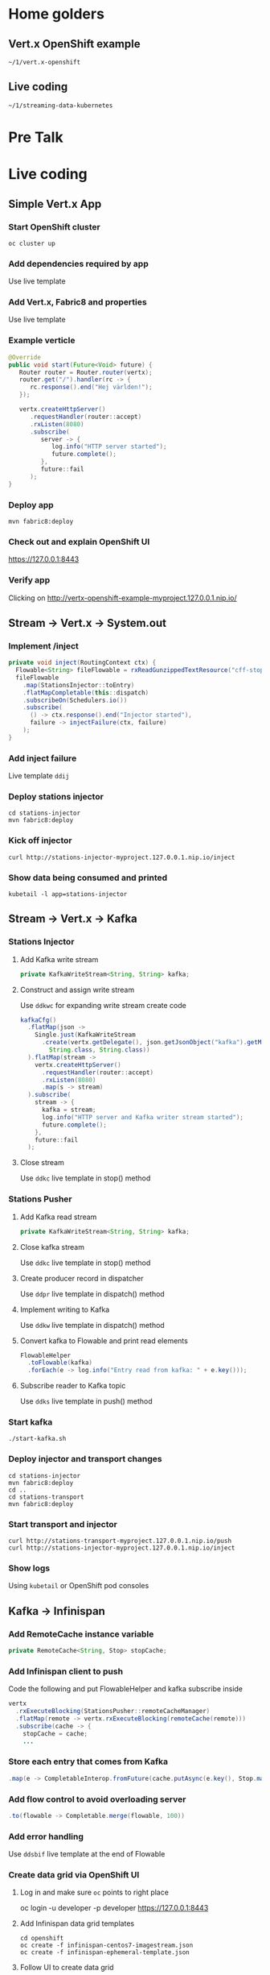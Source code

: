 * Home golders
** Vert.x OpenShift example
#+BEGIN_SRC shell
~/1/vert.x-openshift
#+END_SRC
** Live coding
#+BEGIN_SRC shell
~/1/streaming-data-kubernetes
#+END_SRC
* Pre Talk

* Live coding
** Simple Vert.x App
*** Start OpenShift cluster
#+BEGIN_SRC shell
oc cluster up
#+END_SRC
*** Add dependencies required by app
Use live template
*** Add Vert.x, Fabric8 and properties
Use live template
*** Example verticle
#+BEGIN_SRC java
@Override
public void start(Future<Void> future) {
   Router router = Router.router(vertx);
   router.get("/").handler(rc -> {
      rc.response().end("Hej världen!");
   });

   vertx.createHttpServer()
      .requestHandler(router::accept)
      .rxListen(8080)
      .subscribe(
         server -> {
            log.info("HTTP server started");
            future.complete();
         },
         future::fail
      );
}
#+END_SRC
*** Deploy app
#+BEGIN_SRC shell
mvn fabric8:deploy
#+END_SRC
*** Check out and explain OpenShift UI
https://127.0.0.1:8443
*** Verify app
Clicking on http://vertx-openshift-example-myproject.127.0.0.1.nip.io/
** Stream -> Vert.x -> System.out
*** Implement /inject
#+BEGIN_SRC java
private void inject(RoutingContext ctx) {
  Flowable<String> fileFlowable = rxReadGunzippedTextResource("cff-stop-2016-02-29__.jsonl.gz");
  fileFlowable
    .map(StationsInjector::toEntry)
    .flatMapCompletable(this::dispatch)
    .subscribeOn(Schedulers.io())
    .subscribe(
      () -> ctx.response().end("Injector started"),
      failure -> injectFailure(ctx, failure)
    );
}
#+END_SRC
*** Add inject failure
Live template ~ddij~
*** Deploy stations injector
#+BEGIN_SRC shell
cd stations-injector
mvn fabric8:deploy
#+END_SRC
*** Kick off injector
#+BEGIN_SRC shell
curl http://stations-injector-myproject.127.0.0.1.nip.io/inject
#+END_SRC
*** Show data being consumed and printed
#+BEGIN_SRC shell
kubetail -l app=stations-injector
#+END_SRC
** Stream -> Vert.x -> Kafka
*** Stations Injector
**** Add Kafka write stream
#+BEGIN_SRC java
private KafkaWriteStream<String, String> kafka;
#+END_SRC
**** Construct and assign write stream
Use ~ddkwc~ for expanding write stream create code
#+BEGIN_SRC java
kafkaCfg()
  .flatMap(json ->
    Single.just(KafkaWriteStream
      .create(vertx.getDelegate(), json.getJsonObject("kafka").getMap(),
        String.class, String.class))
  ).flatMap(stream ->
    vertx.createHttpServer()
      .requestHandler(router::accept)
      .rxListen(8080)
      .map(s -> stream)
  ).subscribe(
    stream -> {
      kafka = stream;
      log.info("HTTP server and Kafka writer stream started");
      future.complete();
    },
    future::fail
  );
#+END_SRC
**** Close stream
Use ~ddkc~ live template in stop() method
*** Stations Pusher
**** Add Kafka read stream
#+BEGIN_SRC java
private KafkaWriteStream<String, String> kafka;
#+END_SRC
**** Close kafka stream
Use ~ddkc~ live template in stop() method
**** Create producer record in dispatcher
Use ~ddpr~ live template in dispatch() method
**** Implement writing to Kafka
Use ~ddkw~ live template in dispatch() method
**** Convert kafka to Flowable and print read elements
#+BEGIN_SRC java
FlowableHelper
  .toFlowable(kafka)
  .forEach(e -> log.info("Entry read from kafka: " + e.key()));
#+END_SRC
**** Subscribe reader to Kafka topic
Use ~ddks~ live template in push() method
*** Start kafka
#+BEGIN_SRC shell
./start-kafka.sh
#+END_SRC
*** Deploy injector and transport changes
#+BEGIN_SRC shell
cd stations-injector
mvn fabric8:deploy
cd ..
cd stations-transport
mvn fabric8:deploy
#+END_SRC
*** Start transport and injector
#+BEGIN_SRC shell
curl http://stations-transport-myproject.127.0.0.1.nip.io/push
curl http://stations-injector-myproject.127.0.0.1.nip.io/inject
#+END_SRC
*** Show logs
Using ~kubetail~ or OpenShift pod consoles
** Kafka -> Infinispan
*** Add RemoteCache instance variable
#+BEGIN_SRC java
private RemoteCache<String, Stop> stopCache;
#+END_SRC
*** Add Infinispan client to push
Code the following and put FlowableHelper and kafka subscribe inside
#+BEGIN_SRC java
vertx
  .rxExecuteBlocking(StationsPusher::remoteCacheManager)
  .flatMap(remote -> vertx.rxExecuteBlocking(remoteCache(remote)))
  .subscribe(cache -> {
    stopCache = cache;
    ...
#+END_SRC
*** Store each entry that comes from Kafka
#+BEGIN_SRC java
.map(e -> CompletableInterop.fromFuture(cache.putAsync(e.key(), Stop.make(e.value()))))
#+END_SRC
*** Add flow control to avoid overloading server
#+BEGIN_SRC java
.to(flowable -> Completable.merge(flowable, 100))
#+END_SRC
*** Add error handling
Use ~ddsbif~ live template at the end of Flowable
*** Create data grid via OpenShift UI
**** Log in and make sure ~oc~ points to right place
oc login -u developer -p developer https://127.0.0.1:8443
**** Add Infinispan data grid templates
#+BEGIN_SRC shell
cd openshift
oc create -f infinispan-centos7-imagestream.json
oc create -f infinispan-ephemeral-template.json
#+END_SRC
**** Follow UI to create data grid
- Click on ~Add to Project~, select ~Browse Catalog~
- Type ~infinispan~ and select ~infinispan-ephemeral~
- Give it these parameters:
#+BEGIN_SRC shell
APPLICATION_NAME: datagrid
MANAGEMENT_USER: developer
MANAGEMENT_PASSWORD: developer
NUMBER_OF_INSTANCES: 3
#+END_SRC
*** Deploy remaining components of deep dive
- This includes a main entry point that creates the station board cache
- It also includes a data grid visualizer
- TODO: Think about something to talk about while this is running
#+BEGIN_SRC shell
./deploy-all.sh
#+END_SRC
*** Show data grid visualizer
URL: http://datagrid-visualizer-myproject.127.0.0.1.nip.io/infinispan-visualizer/
Select ~station-boards~ caches
Not much appearing for now
*** Start main injector
#+BEGIN_SRC shell
curl http://workshop-main-myproject.127.0.0.1.nip.io/inject
#+END_SRC
*** Show data grid visualizer filling up
URL: http://datagrid-visualizer-myproject.127.0.0.1.nip.io/infinispan-visualizer/
*** Create continuous query listener
#+BEGIN_SRC java
private void addContinuousQuery(RemoteCache<String, Stop> stations) {
  QueryFactory queryFactory = Search.getQueryFactory(stations);

  Query query = queryFactory.from(Stop.class)
    .having("delayMin").gt(0L)
    .build();

  ContinuousQueryListener<String, Stop> listener =
    new ContinuousQueryListener<String, Stop>() {
      @Override
      public void resultJoining(String id, Stop stop) {
        JsonObject stopAsJson = toJson(stop);
        vertx.eventBus().publish("delayed-trains", stopAsJson);
        // lcpd
      }
    };

  ContinuousQuery<String, Stop> continuousQuery = Search.getContinuousQuery(stations);
  continuousQuery.removeAllListeners();
  continuousQuery.addContinuousQueryListener(query, listener);
}
#+END_SRC
*** Store delayed trains
For later live coding, press ~ddpd~ in hole
*** Redeploy delay-listener component
#+BEGIN_SRC shell
cd delay-listener
mvn fabric8:deploy
#+END_SRC
*** Restart the injector
#+BEGIN_SRC shell
curl http://workshop-main-myproject.127.0.0.1.nip.io/inject
#+END_SRC
*** Start dashboard from IDE
Run ~dashboard.DelayedDashboard~ class
** Infinispan -> Event Bus
*** Add sockjs bridge details
Live code template ~ddsj~
*** Add permitted address to be broadcasted
#+BEGIN_SRC java
options.addOutboundPermitted(new PermittedOptions()
  .setAddress(DELAYED_TRAINS_POSITIONS_ADDRESS));
#+END_SRC
*** Publish positions to event bus
#+BEGIN_SRC java
vertx
  .rxExecuteBlocking(this::positions)
  .subscribe(
    positions ->
      vertx.eventBus().publish(DELAYED_TRAINS_POSITIONS_ADDRESS, positions)
  );
#+END_SRC
*** Create query to get all train IDs for trains with a certain route name
#+BEGIN_SRC java
Query query = queryFactory.create(
    "select tp.trainId from workshop.model.TrainPosition tp where name = :trainName");
query.setParameter("trainName", trainName);
#+END_SRC
*** Execute the query
#+BEGIN_SRC java
List<Object[]> trains = query.list();
#+END_SRC
*** Get first train ID returned (not the most accurate)
Live template ~ddti~
*** Restart the injector
#+BEGIN_SRC shell
curl http://workshop-main-myproject.127.0.0.1.nip.io/inject
#+END_SRC
*** Start dashboard from IDE
Run ~dashboard.DelayedDashboard~ class
*** Start train position viewer
#+BEGIN_SRC shell
nodejs
npm start
#+END_SRC
*** Show delayed train positions moving around
http://localhost:3000

